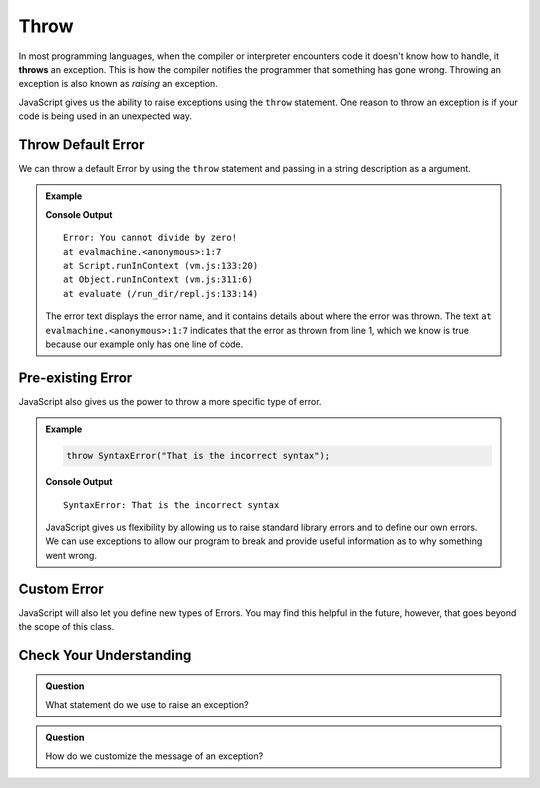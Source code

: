 Throw
=====
.. index:: ! throws

In most programming languages, when the compiler or interpreter encounters code it doesn't know how to handle, it
**throws** an exception. This is how the compiler notifies the programmer that something has gone wrong. Throwing
an exception is also known as *raising* an exception.

JavaScript gives us the ability to raise exceptions using the ``throw`` statement. One reason to throw an exception
is if your code is being used in an unexpected way.

Throw Default Error
-------------------

We can throw a default Error by using the ``throw`` statement and passing in a string description as a argument.

.. admonition:: Example

   .. replit:: js
      :slug: throw-example
      :linenos:

      throw Error("You cannot divide by zero!");

   **Console Output**

   ::

      Error: You cannot divide by zero!
      at evalmachine.<anonymous>:1:7
      at Script.runInContext (vm.js:133:20)
      at Object.runInContext (vm.js:311:6)
      at evaluate (/run_dir/repl.js:133:14)

   The error text displays the error name, and it contains details about where the error was thrown.
   The text ``at evalmachine.<anonymous>:1:7`` indicates that the error as thrown from line 1, which we know is
   true because our example only has one line of code.


Pre-existing Error
------------------

JavaScript also gives us the power to throw a more specific type of error.

.. admonition:: Example

   .. sourcecode:: js

      throw SyntaxError("That is the incorrect syntax");

   **Console Output**

   ::

      SyntaxError: That is the incorrect syntax

   JavaScript gives us flexibility by allowing us to raise standard library errors and to define our own errors. We can use exceptions to allow our program to break and provide useful information as to why something went wrong.


Custom Error
------------

JavaScript will also let you define new types of Errors. You may find this helpful in the future, however, that goes beyond the scope of this class.

Check Your Understanding
------------------------

.. admonition:: Question

   What statement do we use to raise an exception?

.. admonition:: Question

   How do we customize the message of an exception?
